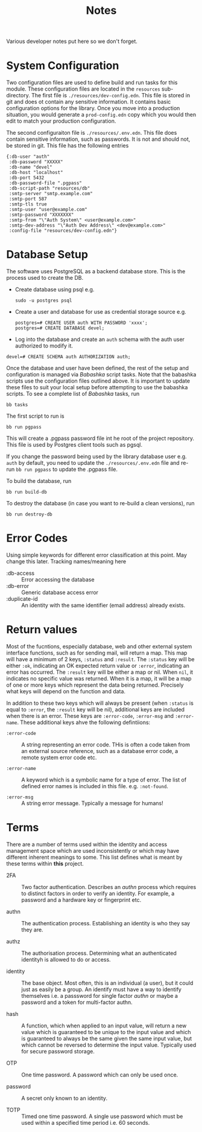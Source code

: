 #+TITLE: Notes

Various developer notes put here so we don't forget.

* System Configuration

Two configuration files are used to define build and run tasks for this module. These
configuration files are located in the ~resources~ sub-directory. The first file is
~./resources/dev-config.edn~. This file is stored in git and does ot contain any sensitive
information. It contains basic configuration options for the library. Once you move into a
production situation, you would generate a ~prod-config.edn~ copy which you would then edit
to match your production configuration.

The second configuraiton file is ~./resources/.env.edn~. This file does contain sensitive
information, such as passwords. It is not and should not, be stored in git. This file has
the following entries

#+begin_example
{:db-user "auth"
 :db-password "XXXXX"
 :db-name "devel"
 :db-host "localhost"
 :db-port 5432
 :db-password-file ".pgpass"
 :db-script-path "resources/db"
 :smtp-server "smtp.example.com"
 :smtp-port 587
 :smtp-tls true
 :smtp-user "user@example.com"
 :smtp-password "XXXXXXX"
 :smtp-from "\"Auth System\" <user@example.com>"
 :smtp-dev-address "\"Auth Dev Address\" <dev@example.com>"
 :config-file "resources/dev-config.edn"}
#+end_example

* Database Setup

The software uses PostgreSQL as a backend database store. This is the process used to
create the DB.

- Create database using psql e.g.

  : sudo -u postgres psql

- Create a user and database for use as credential storage source e.g.

  #+begin_example
  postgres=# CREATE USER auth WITH PASSWORD 'xxxx';
  postgres=# CREATE DATABASE devel;
  #+end_example

- Log into the database and create an ~auth~ schema with the auth user authorized to modify
  it.

#+begin_example
  devel=# CREATE SCHEMA auth AUTHORIZATION auth;
#+end_example

Once the database and user have been defined, the rest of the setup and configuration is
managed via /Babashka/ script tasks. Note that the babashka scripts use the configuration
files outlined above. It is important to update these files to suit your local setup
before attempting to use the babashka scripts. 
To see a complete list of /Babashka/ tasks, run

  : bb tasks

The first script to run is

  : bb run pgpass

This will create a .pgpass password file int he root of the project repository. This file
is used by Postgres client tools such as pgsql.

If you change the password being used by the library database user e.g. ~auth~ by default,
you need to update the ~./resources/.env.edn~ file and re-run ~bb run pgpass~ to update the
.pgpass file.

To build the database, run

  : bb run build-db

To destroy the database (in case you want to re-build a clean versions), run

  : bb run destroy-db

* Error Codes

Using simple keywords for different error classification at this point. May change this
later. Tracking names/meaning here

- :db-access :: Error accessing the database
- :db-error :: Generic database access error
- :duplicate-id :: An identity with the same identifier (email address) already exists.

* Return values

Most of the fucntions, especially database, web and other external system
interface functions, such as for sending mail, will return a map. This map will have a
minimum of 2 keys, =:status= and =:result=. The =:status= key will be either =:ok=, indicating an
OK expected return value or =:error=, indicating an error has occurred. The =:result= key will
be either a map or nil. When =nil=, it indicates no specific value was returned. When it is
a map, it will be a map of one or more keys which represent the data being
returned. Precisely what keys will depend on the function and data.

In addition to these two keys which will always be present (when =:status= is equal to
=:error=, the =:result= key will be nil), additional keys are included when there is an
error. These keys are =:error-code=, =:error-msg= and =:error-name=. These additional keys ahve
the following defintiions:

- =:error-code= :: A string representing an error code. THis is often a code taken from an
  external source reference, such as a database error code, a remote system error code
  etc.

- =:error-name= :: A keyword which is a symbolic name for a type of error. The list of
  defined error names is included in this file. e.g. =:not-found=.

- =:error-msg= :: A string error message. Typically a message for humans!

* Terms

There are a number of terms used within the identity and access management space which are
used inconsistently or which may have different inherent meanings to some. This list
defines what is meant by these terms within *this* project.

- 2FA :: Two factor authentication. Describes an /authn/ process which requires to distinct
  factors in order to verify an identity. For example, a password and a hardware key or
  fingerprint etc.
  
- authn :: The authentication process. Establishing an identity is who they say they are.

- authz :: The authorisation process. Determining what an authenticated identityh is
  allowed to do or access.

- identity :: The base object. Most often, this is an individual (a user), but it could
  just as easily be a group. An identify must have a way to identify themselves i.e. a
  passsword for single factor /authn/ or maybe a password and a token for multi-factor
  authn.

- hash :: A function, which when applied to an input value, will return a new value which
  is guaranteed to be unique to the input value and which is guaranteed to always be the
  same given the same input value, but which cannot be reversed to determine the input
  value. Typically used for secure password storage. 
  
- OTP :: One time password. A password which can only be used once.
  
- password :: A secret only known to an identity. 

- TOTP :: Timed one time password. A single use password which must be used within a
  specified time period i.e. 60 seconds.



